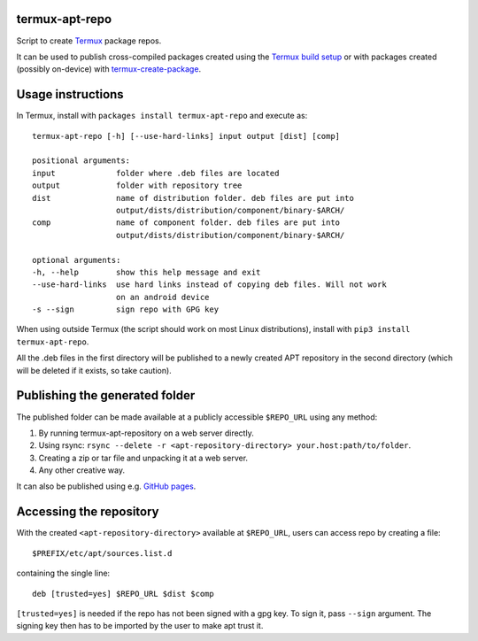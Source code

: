 termux-apt-repo
---------------

Script to create `Termux <https://termux.com>`__ package repos.

It can be used to publish cross-compiled packages created using the
`Termux build setup <https://github.com/termux/termux-packages>`__ or
with packages created (possibly on-device) with
`termux-create-package <https://github.com/termux/termux-create-package>`__.

Usage instructions
------------------

In Termux, install with ``packages install termux-apt-repo`` and execute
as:

::

    termux-apt-repo [-h] [--use-hard-links] input output [dist] [comp]
    
    positional arguments:
    input             folder where .deb files are located
    output            folder with repository tree
    dist              name of distribution folder. deb files are put into
                      output/dists/distribution/component/binary-$ARCH/
    comp              name of component folder. deb files are put into
                      output/dists/distribution/component/binary-$ARCH/

    optional arguments:
    -h, --help        show this help message and exit
    --use-hard-links  use hard links instead of copying deb files. Will not work
                      on an android device
    -s --sign         sign repo with GPG key

When using outside Termux (the script should work on most Linux
distributions), install with ``pip3 install termux-apt-repo``.

All the .deb files in the first directory will be published to a newly
created APT repository in the second directory (which will be deleted if
it exists, so take caution).

Publishing the generated folder
-------------------------------

The published folder can be made available at a publicly accessible
``$REPO_URL`` using any method:

1. By running termux-apt-repository on a web server directly.
2. Using rsync:
   ``rsync --delete -r <apt-repository-directory> your.host:path/to/folder``.
3. Creating a zip or tar file and unpacking it at a web server.
4. Any other creative way.

It can also be published using e.g. `GitHub
pages <https://pages.github.com/>`__.

Accessing the repository
------------------------

With the created ``<apt-repository-directory>`` available at
``$REPO_URL``, users can access repo by creating a file:

::

    $PREFIX/etc/apt/sources.list.d

containing the single line:

::

    deb [trusted=yes] $REPO_URL $dist $comp

``[trusted=yes]`` is needed if the repo has not been signed with a gpg key.
To sign it, pass ``--sign`` argument. The signing key then has to be imported by
the user to make apt trust it.
